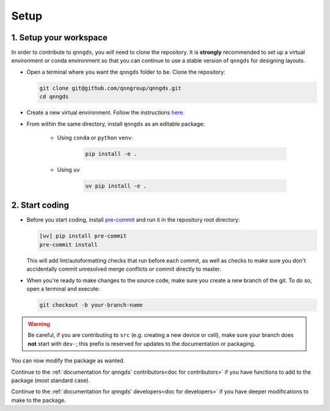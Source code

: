.. _Setup:

Setup
=====

1. Setup your workspace
-----------------------

In order to contribute to ``qnngds``, you will need to clone the repository.
It is **strongly** recommended to set up a virtual environment or conda environment so that you can continue to use a stable version of ``qnngds`` for designing layouts.

* Open a terminal where you want the ``qnngds`` folder to be. Clone the
  repository:

  .. code-block:: bash

      git clone git@github.com/qnngroup/qnngds.git
      cd qnngds

* Create a new virtual environment. Follow the instructions `here <https://qnngds.readthedocs.io/en/latest/tutorials/gettingstarted.html#setup-a-virtual-environment-and-install-qnngds>`_.

* From within the same directory, install ``qnngds`` as an editable package:

    * Using ``conda`` or ``python`` ``venv``:

        .. code-block:: bash

            pip install -e .

    * Using ``uv``

        .. code-block:: bash

            uv pip install -e .

2. Start coding
---------------

* Before you start coding, install `pre-commit <https://pre-commit.com/>`_ and run
  it in the repository root directory:

  .. code-block:: bash

    [uv] pip install pre-commit
    pre-commit install

  This will add lint/autoformatting checks that run before each commit, as well as
  checks to make sure you don't accidentally commit unresolved merge conflicts or
  commit directly to master.

* When you're ready to make changes to the source code, make sure you create a new
  branch of the git. To do so, open a terminal and execute:

  .. code-block:: bash

    git checkout -b your-branch-name

.. warning::
  Be careful, if you are contributing to ``src`` (e.g. creating a new device or cell),
  make sure your branch does **not** start with ``dev-``; this prefix is reserved for
  updates to the documentation or packaging.

You can now modify the package as wanted.

Continue to the :ref:`documentation for qnngds' contributors<doc for
contributors>` if you have functions to add to the package (most standard case).

Continue to the :ref:`documentation for qnngds' developers<doc for developers>`
if you have deeper modifications to make to the package.

